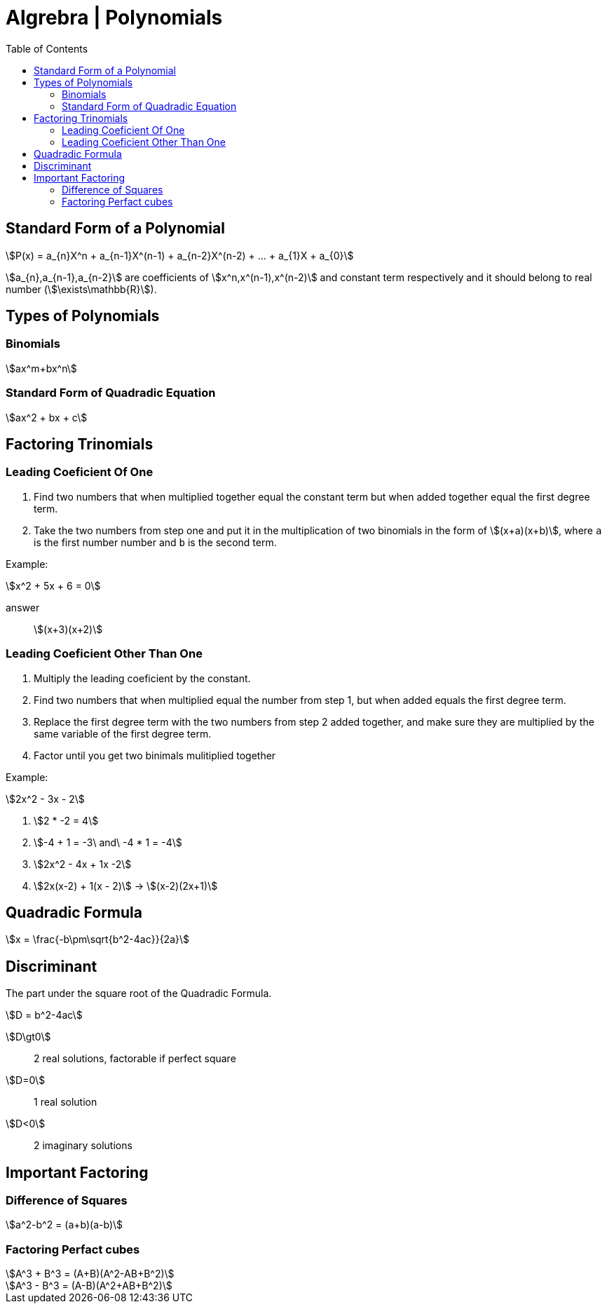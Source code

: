 = Algrebra | Polynomials
:docinfo: shared
:source-highlighter: pygments
:pygments-style: monokai
:icons: font
:stem:
:toc: left
:docinfodir: ..

== Standard Form of a Polynomial
[stem]
++++
P(x) = a_{n}X^n + a_{n-1}X^(n-1) + a_{n-2}X^(n-2) + ... + a_{1}X + a_{0}
++++

[highlight]#stem:[a_{n},a_{n-1},a_{n-2}]# are coefficients of 
[highlight]#stem:[x^n,x^(n-1),x^(n-2)]#  and constant term respectively and it
should belong to real number (stem:[\exists\mathbb{R}]).

== Types of Polynomials
=== Binomials
[stem]
++++
ax^m+bx^n
++++

=== Standard Form of Quadradic Equation
[stem]
++++
ax^2 + bx + c
++++

== Factoring Trinomials
=== Leading Coeficient Of One
1. Find two numbers that when multiplied together equal the constant term
   but when added together equal the first degree term.

2. Take the two numbers from step one and put it in the multiplication of two
   binomials in the form of stem:[(x+a)(x+b)], where `a` is the first number
   number and `b` is the second term.

Example:
[stem]
++++
x^2 + 5x + 6 = 0
++++

answer:: stem:[(x+3)(x+2)]

=== Leading Coeficient Other Than One
1. Multiply the leading coeficient by the constant.

2. Find two numbers that when multiplied equal the number from step 1, but when
   added equals the first degree term.

3. Replace the first degree term with the two numbers from step 2 added
   together, and make sure they are multiplied by the same variable of the first
   degree term.

4. Factor until you get two binimals mulitiplied together

Example:
[stem]
++++
2x^2 - 3x - 2
++++

1. stem:[2 * -2 = 4]

2. stem:[-4 + 1 = -3\ and\ -4 * 1 = -4]

3. stem:[2x^2 - 4x + 1x -2]

4. stem:[2x(x-2) + 1(x - 2)] -> stem:[(x-2)(2x+1)]

== Quadradic Formula
[stem]
++++
x = \frac{-b\pm\sqrt{b^2-4ac}}{2a}
++++

== Discriminant
The part under the square root of the Quadradic Formula.

[stem]
++++
D = b^2-4ac
++++

stem:[D\gt0]:: 2 real solutions, factorable if perfect square
stem:[D=0]:: 1 real solution
stem:[D<0]:: 2 imaginary solutions

== Important Factoring
=== Difference of Squares
[stem]
++++
a^2-b^2 = (a+b)(a-b)
++++

=== Factoring Perfact cubes
[stem]
++++
A^3 + B^3 = (A+B)(A^2-AB+B^2)
++++

[stem]
++++
A^3 - B^3 = (A-B)(A^2+AB+B^2)
++++

